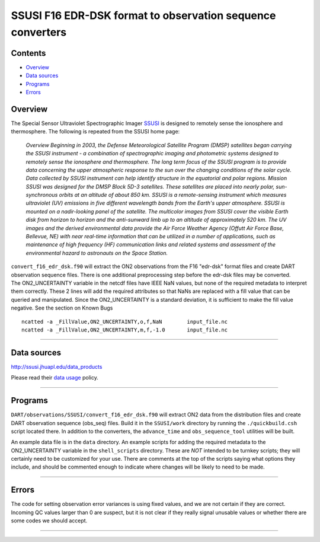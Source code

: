 SSUSI F16 EDR-DSK format to observation sequence converters
===========================================================

Contents
--------

-  `Overview <#overview>`__
-  `Data sources <#data_sources>`__
-  `Programs <#programs>`__
-  `Errors <#errors>`__

Overview
--------

The Special Sensor Ultraviolet Spectrographic Imager `SSUSI <http://http://ssusi.jhuapl.edu/>`__ is designed to remotely
sense the ionosphere and thermosphere. The following is repeated from the SSUSI home page:

   *Overview
   Beginning in 2003, the Defense Meteorological Satellite Program (DMSP) satellites began carrying the SSUSI instrument
   - a combination of spectrographic imaging and photometric systems designed to remotely sense the ionosphere and
   thermosphere.
   The long term focus of the SSUSI program is to provide data concerning the upper atmospheric response to the sun over
   the changing conditions of the solar cycle. Data collected by SSUSI instrument can help identify structure in the
   equatorial and polar regions.
   Mission
   SSUSI was designed for the DMSP Block 5D-3 satellites. These satellites are placed into nearly polar, sun-synchronous
   orbits at an altitude of about 850 km. SSUSI is a remote-sensing instrument which measures ultraviolet (UV) emissions
   in five different wavelength bands from the Earth's upper atmosphere. SSUSI is mounted on a nadir-looking panel of
   the satellite. The multicolor images from SSUSI cover the visible Earth disk from horizon to horizon and the
   anti-sunward limb up to an altitude of approximately 520 km.
   The UV images and the derived environmental data provide the Air Force Weather Agency (Offutt Air Force Base,
   Bellevue, NE) with near real-time information that can be utilized in a number of applications, such as maintenance
   of high frequency (HF) communication links and related systems and assessment of the environmental hazard to
   astronauts on the Space Station.*

| ``convert_f16_edr_dsk.f90`` will extract the ON2 observations from the F16 "edr-dsk" format files and create DART
  observation sequence files. There is one additional preprocessing step before the edr-dsk files may be converted.
| The ON2_UNCERTAINTY variable in the netcdf files have IEEE NaN values, but none of the required metadata to interpret
  them correctly. These 2 lines will add the required attributes so that NaNs are replaced with a fill value that can be
  queried and manipulated. Since the ON2_UNCERTAINTY is a standard deviation, it is sufficient to make the fill value
  negative. See the section on Known Bugs

.. container:: unix

   ::

      ncatted -a _FillValue,ON2_UNCERTAINTY,o,f,NaN        input_file.nc
      ncatted -a _FillValue,ON2_UNCERTAINTY,m,f,-1.0       input_file.nc

--------------

.. _data_sources:

Data sources
------------

http://ssusi.jhuapl.edu/data_products

Please read their `data usage <http://ssusi.jhuapl.edu/home_data_usage>`__ policy.

--------------

Programs
--------

``DART/observations/SSUSI/convert_f16_edr_dsk.f90`` will extract ON2 data from the distribution files and create DART
observation sequence (obs_seq) files. Build it in the ``SSUSI/work`` directory by running the ``./quickbuild.csh``
script located there. In addition to the converters, the ``advance_time`` and ``obs_sequence_tool`` utilities will be
built.

An example data file is in the ``data`` directory. An example scripts for adding the required metadata to the
ON2_UNCERTAINTY variable in the ``shell_scripts`` directory. These are *NOT* intended to be turnkey scripts; they will
certainly need to be customized for your use. There are comments at the top of the scripts saying what options they
include, and should be commented enough to indicate where changes will be likely to need to be made.

--------------

Errors
------

The code for setting observation error variances is using fixed values, and we are not certain if they are correct.
Incoming QC values larger than 0 are suspect, but it is not clear if they really signal unusable values or whether there
are some codes we should accept.

--------------
